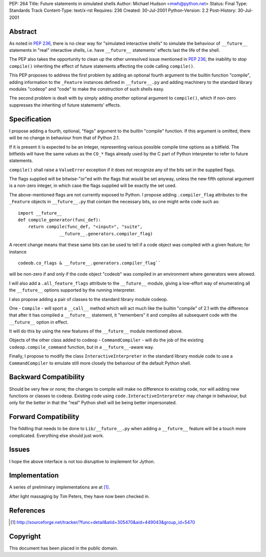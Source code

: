 PEP: 264
Title: Future statements in simulated shells
Author: Michael Hudson <mwh@python.net>
Status: Final
Type: Standards Track
Content-Type: text/x-rst
Requires: 236
Created: 30-Jul-2001
Python-Version: 2.2
Post-History: 30-Jul-2001


Abstract
========

As noted in :pep:`236`, there is no clear way for "simulated
interactive shells" to simulate the behaviour of ``__future__``
statements in "real" interactive shells, i.e. have ``__future__``
statements' effects last the life of the shell.

The PEP also takes the opportunity to clean up the other
unresolved issue mentioned in :pep:`236`, the inability to stop
``compile()`` inheriting the effect of future statements affecting the
code calling ``compile()``.

This PEP proposes to address the first problem by adding an
optional fourth argument to the builtin function "compile", adding
information to the ``_Feature`` instances defined in ``__future__.py`` and
adding machinery to the standard library modules "codeop" and
"code" to make the construction of such shells easy.

The second problem is dealt with by simply adding *another*
optional argument to ``compile()``, which if non-zero suppresses the
inheriting of future statements' effects.


Specification
=============

I propose adding a fourth, optional, "flags" argument to the
builtin "compile" function.  If this argument is omitted,
there will be no change in behaviour from that of Python 2.1.

If it is present it is expected to be an integer, representing
various possible compile time options as a bitfield.  The
bitfields will have the same values as the ``CO_*`` flags already used
by the C part of Python interpreter to refer to future statements.

``compile()`` shall raise a ``ValueError`` exception if it does not
recognize any of the bits set in the supplied flags.

The flags supplied will be bitwise-"or"ed with the flags that
would be set anyway, unless the new fifth optional argument is a
non-zero integer, in which case the flags supplied will be exactly
the set used.

The above-mentioned flags are not currently exposed to Python.  I
propose adding ``.compiler_flag`` attributes to the ``_Feature`` objects
in ``__future__.py`` that contain the necessary bits, so one might
write code such as::

    import __future__
    def compile_generator(func_def):
        return compile(func_def, "<input>", "suite",
                    __future__.generators.compiler_flag)

A recent change means that these same bits can be used to tell if
a code object was compiled with a given feature; for instance ::

   codeob.co_flags & __future__.generators.compiler_flag``

will be non-zero if and only if the code object "codeob" was
compiled in an environment where generators were allowed.

I will also add a ``.all_feature_flags`` attribute to the ``__future__``
module, giving a low-effort way of enumerating all the ``__future__``
options supported by the running interpreter.

I also propose adding a pair of classes to the standard library
module codeop.

One - ``Compile`` - will sport a ``__call__`` method which will act much
like the builtin "compile" of 2.1 with the difference that after
it has compiled a ``__future__`` statement, it "remembers" it and
compiles all subsequent code with the ``__future__`` option in effect.

It will do this by using the new features of the ``__future__`` module
mentioned above.

Objects of the other class added to codeop - ``CommandCompiler`` -
will do the job of the existing ``codeop.compile_command`` function,
but in a ``__future__``-aware way.

Finally, I propose to modify the class ``InteractiveInterpreter`` in
the standard library module code to use a ``CommandCompiler`` to
emulate still more closely the behaviour of the default Python
shell.


Backward Compatibility
======================

Should be very few or none; the changes to compile will make no
difference to existing code, nor will adding new functions or
classes to codeop.  Existing code using
``code.InteractiveInterpreter`` may change in behaviour, but only for
the better in that the "real" Python shell will be being better
impersonated.


Forward Compatibility
=====================

The fiddling that needs to be done to ``Lib/__future__.py`` when
adding a ``__future__`` feature will be a touch more complicated.
Everything else should just work.


Issues
======

I hope the above interface is not too disruptive to implement for
Jython.


Implementation
==============

A series of preliminary implementations are at [1]_.

After light massaging by Tim Peters, they have now been checked in.


References
==========

.. [1] http://sourceforge.net/tracker/?func=detail&atid=305470&aid=449043&group_id=5470

Copyright
=========

This document has been placed in the public domain.

